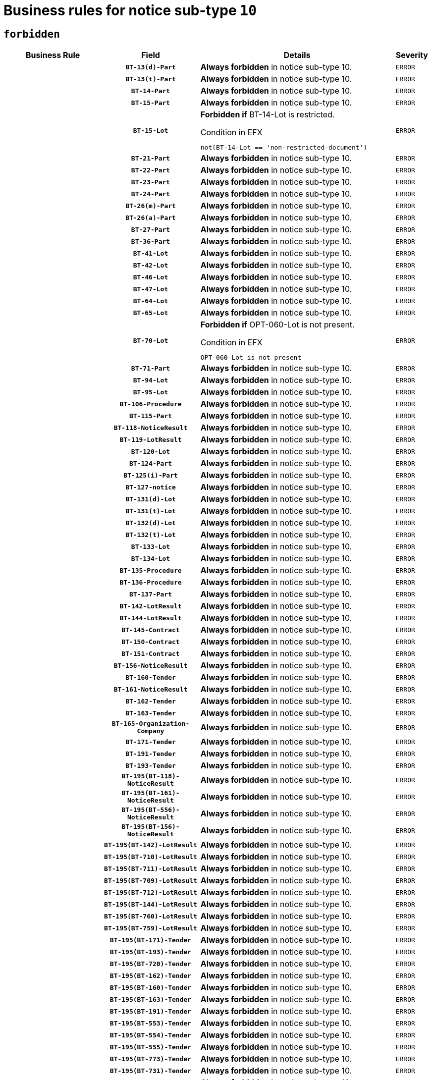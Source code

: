 = Business rules for notice sub-type `10`
:navtitle: Business Rules

== `forbidden`
[cols="<3,3,<6,>1", role="fixed-layout"]
|====
h| Business Rule h| Field h|Details h|Severity
h|
h|`BT-13(d)-Part`
a|

*Always forbidden* in notice sub-type 10.
|`ERROR`
h|
h|`BT-13(t)-Part`
a|

*Always forbidden* in notice sub-type 10.
|`ERROR`
h|
h|`BT-14-Part`
a|

*Always forbidden* in notice sub-type 10.
|`ERROR`
h|
h|`BT-15-Part`
a|

*Always forbidden* in notice sub-type 10.
|`ERROR`
h|
h|`BT-15-Lot`
a|

*Forbidden if* BT-14-Lot is restricted.

.Condition in EFX
[source, EFX]
----
not(BT-14-Lot == 'non-restricted-document')
----
|`ERROR`
h|
h|`BT-21-Part`
a|

*Always forbidden* in notice sub-type 10.
|`ERROR`
h|
h|`BT-22-Part`
a|

*Always forbidden* in notice sub-type 10.
|`ERROR`
h|
h|`BT-23-Part`
a|

*Always forbidden* in notice sub-type 10.
|`ERROR`
h|
h|`BT-24-Part`
a|

*Always forbidden* in notice sub-type 10.
|`ERROR`
h|
h|`BT-26(m)-Part`
a|

*Always forbidden* in notice sub-type 10.
|`ERROR`
h|
h|`BT-26(a)-Part`
a|

*Always forbidden* in notice sub-type 10.
|`ERROR`
h|
h|`BT-27-Part`
a|

*Always forbidden* in notice sub-type 10.
|`ERROR`
h|
h|`BT-36-Part`
a|

*Always forbidden* in notice sub-type 10.
|`ERROR`
h|
h|`BT-41-Lot`
a|

*Always forbidden* in notice sub-type 10.
|`ERROR`
h|
h|`BT-42-Lot`
a|

*Always forbidden* in notice sub-type 10.
|`ERROR`
h|
h|`BT-46-Lot`
a|

*Always forbidden* in notice sub-type 10.
|`ERROR`
h|
h|`BT-47-Lot`
a|

*Always forbidden* in notice sub-type 10.
|`ERROR`
h|
h|`BT-64-Lot`
a|

*Always forbidden* in notice sub-type 10.
|`ERROR`
h|
h|`BT-65-Lot`
a|

*Always forbidden* in notice sub-type 10.
|`ERROR`
h|
h|`BT-70-Lot`
a|

*Forbidden if* OPT-060-Lot is not present.

.Condition in EFX
[source, EFX]
----
OPT-060-Lot is not present
----
|`ERROR`
h|
h|`BT-71-Part`
a|

*Always forbidden* in notice sub-type 10.
|`ERROR`
h|
h|`BT-94-Lot`
a|

*Always forbidden* in notice sub-type 10.
|`ERROR`
h|
h|`BT-95-Lot`
a|

*Always forbidden* in notice sub-type 10.
|`ERROR`
h|
h|`BT-106-Procedure`
a|

*Always forbidden* in notice sub-type 10.
|`ERROR`
h|
h|`BT-115-Part`
a|

*Always forbidden* in notice sub-type 10.
|`ERROR`
h|
h|`BT-118-NoticeResult`
a|

*Always forbidden* in notice sub-type 10.
|`ERROR`
h|
h|`BT-119-LotResult`
a|

*Always forbidden* in notice sub-type 10.
|`ERROR`
h|
h|`BT-120-Lot`
a|

*Always forbidden* in notice sub-type 10.
|`ERROR`
h|
h|`BT-124-Part`
a|

*Always forbidden* in notice sub-type 10.
|`ERROR`
h|
h|`BT-125(i)-Part`
a|

*Always forbidden* in notice sub-type 10.
|`ERROR`
h|
h|`BT-127-notice`
a|

*Always forbidden* in notice sub-type 10.
|`ERROR`
h|
h|`BT-131(d)-Lot`
a|

*Always forbidden* in notice sub-type 10.
|`ERROR`
h|
h|`BT-131(t)-Lot`
a|

*Always forbidden* in notice sub-type 10.
|`ERROR`
h|
h|`BT-132(d)-Lot`
a|

*Always forbidden* in notice sub-type 10.
|`ERROR`
h|
h|`BT-132(t)-Lot`
a|

*Always forbidden* in notice sub-type 10.
|`ERROR`
h|
h|`BT-133-Lot`
a|

*Always forbidden* in notice sub-type 10.
|`ERROR`
h|
h|`BT-134-Lot`
a|

*Always forbidden* in notice sub-type 10.
|`ERROR`
h|
h|`BT-135-Procedure`
a|

*Always forbidden* in notice sub-type 10.
|`ERROR`
h|
h|`BT-136-Procedure`
a|

*Always forbidden* in notice sub-type 10.
|`ERROR`
h|
h|`BT-137-Part`
a|

*Always forbidden* in notice sub-type 10.
|`ERROR`
h|
h|`BT-142-LotResult`
a|

*Always forbidden* in notice sub-type 10.
|`ERROR`
h|
h|`BT-144-LotResult`
a|

*Always forbidden* in notice sub-type 10.
|`ERROR`
h|
h|`BT-145-Contract`
a|

*Always forbidden* in notice sub-type 10.
|`ERROR`
h|
h|`BT-150-Contract`
a|

*Always forbidden* in notice sub-type 10.
|`ERROR`
h|
h|`BT-151-Contract`
a|

*Always forbidden* in notice sub-type 10.
|`ERROR`
h|
h|`BT-156-NoticeResult`
a|

*Always forbidden* in notice sub-type 10.
|`ERROR`
h|
h|`BT-160-Tender`
a|

*Always forbidden* in notice sub-type 10.
|`ERROR`
h|
h|`BT-161-NoticeResult`
a|

*Always forbidden* in notice sub-type 10.
|`ERROR`
h|
h|`BT-162-Tender`
a|

*Always forbidden* in notice sub-type 10.
|`ERROR`
h|
h|`BT-163-Tender`
a|

*Always forbidden* in notice sub-type 10.
|`ERROR`
h|
h|`BT-165-Organization-Company`
a|

*Always forbidden* in notice sub-type 10.
|`ERROR`
h|
h|`BT-171-Tender`
a|

*Always forbidden* in notice sub-type 10.
|`ERROR`
h|
h|`BT-191-Tender`
a|

*Always forbidden* in notice sub-type 10.
|`ERROR`
h|
h|`BT-193-Tender`
a|

*Always forbidden* in notice sub-type 10.
|`ERROR`
h|
h|`BT-195(BT-118)-NoticeResult`
a|

*Always forbidden* in notice sub-type 10.
|`ERROR`
h|
h|`BT-195(BT-161)-NoticeResult`
a|

*Always forbidden* in notice sub-type 10.
|`ERROR`
h|
h|`BT-195(BT-556)-NoticeResult`
a|

*Always forbidden* in notice sub-type 10.
|`ERROR`
h|
h|`BT-195(BT-156)-NoticeResult`
a|

*Always forbidden* in notice sub-type 10.
|`ERROR`
h|
h|`BT-195(BT-142)-LotResult`
a|

*Always forbidden* in notice sub-type 10.
|`ERROR`
h|
h|`BT-195(BT-710)-LotResult`
a|

*Always forbidden* in notice sub-type 10.
|`ERROR`
h|
h|`BT-195(BT-711)-LotResult`
a|

*Always forbidden* in notice sub-type 10.
|`ERROR`
h|
h|`BT-195(BT-709)-LotResult`
a|

*Always forbidden* in notice sub-type 10.
|`ERROR`
h|
h|`BT-195(BT-712)-LotResult`
a|

*Always forbidden* in notice sub-type 10.
|`ERROR`
h|
h|`BT-195(BT-144)-LotResult`
a|

*Always forbidden* in notice sub-type 10.
|`ERROR`
h|
h|`BT-195(BT-760)-LotResult`
a|

*Always forbidden* in notice sub-type 10.
|`ERROR`
h|
h|`BT-195(BT-759)-LotResult`
a|

*Always forbidden* in notice sub-type 10.
|`ERROR`
h|
h|`BT-195(BT-171)-Tender`
a|

*Always forbidden* in notice sub-type 10.
|`ERROR`
h|
h|`BT-195(BT-193)-Tender`
a|

*Always forbidden* in notice sub-type 10.
|`ERROR`
h|
h|`BT-195(BT-720)-Tender`
a|

*Always forbidden* in notice sub-type 10.
|`ERROR`
h|
h|`BT-195(BT-162)-Tender`
a|

*Always forbidden* in notice sub-type 10.
|`ERROR`
h|
h|`BT-195(BT-160)-Tender`
a|

*Always forbidden* in notice sub-type 10.
|`ERROR`
h|
h|`BT-195(BT-163)-Tender`
a|

*Always forbidden* in notice sub-type 10.
|`ERROR`
h|
h|`BT-195(BT-191)-Tender`
a|

*Always forbidden* in notice sub-type 10.
|`ERROR`
h|
h|`BT-195(BT-553)-Tender`
a|

*Always forbidden* in notice sub-type 10.
|`ERROR`
h|
h|`BT-195(BT-554)-Tender`
a|

*Always forbidden* in notice sub-type 10.
|`ERROR`
h|
h|`BT-195(BT-555)-Tender`
a|

*Always forbidden* in notice sub-type 10.
|`ERROR`
h|
h|`BT-195(BT-773)-Tender`
a|

*Always forbidden* in notice sub-type 10.
|`ERROR`
h|
h|`BT-195(BT-731)-Tender`
a|

*Always forbidden* in notice sub-type 10.
|`ERROR`
h|
h|`BT-195(BT-730)-Tender`
a|

*Always forbidden* in notice sub-type 10.
|`ERROR`
h|
h|`BT-195(BT-09)-Procedure`
a|

*Always forbidden* in notice sub-type 10.
|`ERROR`
h|
h|`BT-195(BT-105)-Procedure`
a|

*Always forbidden* in notice sub-type 10.
|`ERROR`
h|
h|`BT-195(BT-88)-Procedure`
a|

*Always forbidden* in notice sub-type 10.
|`ERROR`
h|
h|`BT-195(BT-106)-Procedure`
a|

*Always forbidden* in notice sub-type 10.
|`ERROR`
h|
h|`BT-195(BT-1351)-Procedure`
a|

*Always forbidden* in notice sub-type 10.
|`ERROR`
h|
h|`BT-195(BT-136)-Procedure`
a|

*Always forbidden* in notice sub-type 10.
|`ERROR`
h|
h|`BT-195(BT-1252)-Procedure`
a|

*Always forbidden* in notice sub-type 10.
|`ERROR`
h|
h|`BT-195(BT-135)-Procedure`
a|

*Always forbidden* in notice sub-type 10.
|`ERROR`
h|
h|`BT-195(BT-733)-LotsGroup`
a|

*Always forbidden* in notice sub-type 10.
|`ERROR`
h|
h|`BT-195(BT-543)-LotsGroup`
a|

*Always forbidden* in notice sub-type 10.
|`ERROR`
h|
h|`BT-195(BT-5421)-LotsGroup`
a|

*Always forbidden* in notice sub-type 10.
|`ERROR`
h|
h|`BT-195(BT-5422)-LotsGroup`
a|

*Always forbidden* in notice sub-type 10.
|`ERROR`
h|
h|`BT-195(BT-5423)-LotsGroup`
a|

*Always forbidden* in notice sub-type 10.
|`ERROR`
h|
h|`BT-195(BT-541)-LotsGroup`
a|

*Always forbidden* in notice sub-type 10.
|`ERROR`
h|
h|`BT-195(BT-734)-LotsGroup`
a|

*Always forbidden* in notice sub-type 10.
|`ERROR`
h|
h|`BT-195(BT-539)-LotsGroup`
a|

*Always forbidden* in notice sub-type 10.
|`ERROR`
h|
h|`BT-195(BT-540)-LotsGroup`
a|

*Always forbidden* in notice sub-type 10.
|`ERROR`
h|
h|`BT-195(BT-733)-Lot`
a|

*Always forbidden* in notice sub-type 10.
|`ERROR`
h|
h|`BT-195(BT-543)-Lot`
a|

*Always forbidden* in notice sub-type 10.
|`ERROR`
h|
h|`BT-195(BT-5421)-Lot`
a|

*Always forbidden* in notice sub-type 10.
|`ERROR`
h|
h|`BT-195(BT-5422)-Lot`
a|

*Always forbidden* in notice sub-type 10.
|`ERROR`
h|
h|`BT-195(BT-5423)-Lot`
a|

*Always forbidden* in notice sub-type 10.
|`ERROR`
h|
h|`BT-195(BT-541)-Lot`
a|

*Always forbidden* in notice sub-type 10.
|`ERROR`
h|
h|`BT-195(BT-734)-Lot`
a|

*Always forbidden* in notice sub-type 10.
|`ERROR`
h|
h|`BT-195(BT-539)-Lot`
a|

*Always forbidden* in notice sub-type 10.
|`ERROR`
h|
h|`BT-195(BT-540)-Lot`
a|

*Always forbidden* in notice sub-type 10.
|`ERROR`
h|
h|`BT-195(BT-635)-LotResult`
a|

*Always forbidden* in notice sub-type 10.
|`ERROR`
h|
h|`BT-195(BT-636)-LotResult`
a|

*Always forbidden* in notice sub-type 10.
|`ERROR`
h|
h|`BT-195(BT-1118)-NoticeResult`
a|

*Always forbidden* in notice sub-type 10.
|`ERROR`
h|
h|`BT-195(BT-1561)-NoticeResult`
a|

*Always forbidden* in notice sub-type 10.
|`ERROR`
h|
h|`BT-195(BT-660)-LotResult`
a|

*Always forbidden* in notice sub-type 10.
|`ERROR`
h|
h|`BT-196(BT-118)-NoticeResult`
a|

*Always forbidden* in notice sub-type 10.
|`ERROR`
h|
h|`BT-196(BT-161)-NoticeResult`
a|

*Always forbidden* in notice sub-type 10.
|`ERROR`
h|
h|`BT-196(BT-556)-NoticeResult`
a|

*Always forbidden* in notice sub-type 10.
|`ERROR`
h|
h|`BT-196(BT-156)-NoticeResult`
a|

*Always forbidden* in notice sub-type 10.
|`ERROR`
h|
h|`BT-196(BT-142)-LotResult`
a|

*Always forbidden* in notice sub-type 10.
|`ERROR`
h|
h|`BT-196(BT-710)-LotResult`
a|

*Always forbidden* in notice sub-type 10.
|`ERROR`
h|
h|`BT-196(BT-711)-LotResult`
a|

*Always forbidden* in notice sub-type 10.
|`ERROR`
h|
h|`BT-196(BT-709)-LotResult`
a|

*Always forbidden* in notice sub-type 10.
|`ERROR`
h|
h|`BT-196(BT-712)-LotResult`
a|

*Always forbidden* in notice sub-type 10.
|`ERROR`
h|
h|`BT-196(BT-144)-LotResult`
a|

*Always forbidden* in notice sub-type 10.
|`ERROR`
h|
h|`BT-196(BT-760)-LotResult`
a|

*Always forbidden* in notice sub-type 10.
|`ERROR`
h|
h|`BT-196(BT-759)-LotResult`
a|

*Always forbidden* in notice sub-type 10.
|`ERROR`
h|
h|`BT-196(BT-171)-Tender`
a|

*Always forbidden* in notice sub-type 10.
|`ERROR`
h|
h|`BT-196(BT-193)-Tender`
a|

*Always forbidden* in notice sub-type 10.
|`ERROR`
h|
h|`BT-196(BT-720)-Tender`
a|

*Always forbidden* in notice sub-type 10.
|`ERROR`
h|
h|`BT-196(BT-162)-Tender`
a|

*Always forbidden* in notice sub-type 10.
|`ERROR`
h|
h|`BT-196(BT-160)-Tender`
a|

*Always forbidden* in notice sub-type 10.
|`ERROR`
h|
h|`BT-196(BT-163)-Tender`
a|

*Always forbidden* in notice sub-type 10.
|`ERROR`
h|
h|`BT-196(BT-191)-Tender`
a|

*Always forbidden* in notice sub-type 10.
|`ERROR`
h|
h|`BT-196(BT-553)-Tender`
a|

*Always forbidden* in notice sub-type 10.
|`ERROR`
h|
h|`BT-196(BT-554)-Tender`
a|

*Always forbidden* in notice sub-type 10.
|`ERROR`
h|
h|`BT-196(BT-555)-Tender`
a|

*Always forbidden* in notice sub-type 10.
|`ERROR`
h|
h|`BT-196(BT-773)-Tender`
a|

*Always forbidden* in notice sub-type 10.
|`ERROR`
h|
h|`BT-196(BT-731)-Tender`
a|

*Always forbidden* in notice sub-type 10.
|`ERROR`
h|
h|`BT-196(BT-730)-Tender`
a|

*Always forbidden* in notice sub-type 10.
|`ERROR`
h|
h|`BT-196(BT-09)-Procedure`
a|

*Always forbidden* in notice sub-type 10.
|`ERROR`
h|
h|`BT-196(BT-105)-Procedure`
a|

*Always forbidden* in notice sub-type 10.
|`ERROR`
h|
h|`BT-196(BT-88)-Procedure`
a|

*Always forbidden* in notice sub-type 10.
|`ERROR`
h|
h|`BT-196(BT-106)-Procedure`
a|

*Always forbidden* in notice sub-type 10.
|`ERROR`
h|
h|`BT-196(BT-1351)-Procedure`
a|

*Always forbidden* in notice sub-type 10.
|`ERROR`
h|
h|`BT-196(BT-136)-Procedure`
a|

*Always forbidden* in notice sub-type 10.
|`ERROR`
h|
h|`BT-196(BT-1252)-Procedure`
a|

*Always forbidden* in notice sub-type 10.
|`ERROR`
h|
h|`BT-196(BT-135)-Procedure`
a|

*Always forbidden* in notice sub-type 10.
|`ERROR`
h|
h|`BT-196(BT-733)-LotsGroup`
a|

*Always forbidden* in notice sub-type 10.
|`ERROR`
h|
h|`BT-196(BT-543)-LotsGroup`
a|

*Always forbidden* in notice sub-type 10.
|`ERROR`
h|
h|`BT-196(BT-5421)-LotsGroup`
a|

*Always forbidden* in notice sub-type 10.
|`ERROR`
h|
h|`BT-196(BT-5422)-LotsGroup`
a|

*Always forbidden* in notice sub-type 10.
|`ERROR`
h|
h|`BT-196(BT-5423)-LotsGroup`
a|

*Always forbidden* in notice sub-type 10.
|`ERROR`
h|
h|`BT-196(BT-541)-LotsGroup`
a|

*Always forbidden* in notice sub-type 10.
|`ERROR`
h|
h|`BT-196(BT-734)-LotsGroup`
a|

*Always forbidden* in notice sub-type 10.
|`ERROR`
h|
h|`BT-196(BT-539)-LotsGroup`
a|

*Always forbidden* in notice sub-type 10.
|`ERROR`
h|
h|`BT-196(BT-540)-LotsGroup`
a|

*Always forbidden* in notice sub-type 10.
|`ERROR`
h|
h|`BT-196(BT-733)-Lot`
a|

*Always forbidden* in notice sub-type 10.
|`ERROR`
h|
h|`BT-196(BT-543)-Lot`
a|

*Always forbidden* in notice sub-type 10.
|`ERROR`
h|
h|`BT-196(BT-5421)-Lot`
a|

*Always forbidden* in notice sub-type 10.
|`ERROR`
h|
h|`BT-196(BT-5422)-Lot`
a|

*Always forbidden* in notice sub-type 10.
|`ERROR`
h|
h|`BT-196(BT-5423)-Lot`
a|

*Always forbidden* in notice sub-type 10.
|`ERROR`
h|
h|`BT-196(BT-541)-Lot`
a|

*Always forbidden* in notice sub-type 10.
|`ERROR`
h|
h|`BT-196(BT-734)-Lot`
a|

*Always forbidden* in notice sub-type 10.
|`ERROR`
h|
h|`BT-196(BT-539)-Lot`
a|

*Always forbidden* in notice sub-type 10.
|`ERROR`
h|
h|`BT-196(BT-540)-Lot`
a|

*Always forbidden* in notice sub-type 10.
|`ERROR`
h|
h|`BT-196(BT-635)-LotResult`
a|

*Always forbidden* in notice sub-type 10.
|`ERROR`
h|
h|`BT-196(BT-636)-LotResult`
a|

*Always forbidden* in notice sub-type 10.
|`ERROR`
h|
h|`BT-196(BT-1118)-NoticeResult`
a|

*Always forbidden* in notice sub-type 10.
|`ERROR`
h|
h|`BT-196(BT-1561)-NoticeResult`
a|

*Always forbidden* in notice sub-type 10.
|`ERROR`
h|
h|`BT-196(BT-660)-LotResult`
a|

*Always forbidden* in notice sub-type 10.
|`ERROR`
h|
h|`BT-197(BT-118)-NoticeResult`
a|

*Always forbidden* in notice sub-type 10.
|`ERROR`
h|
h|`BT-197(BT-161)-NoticeResult`
a|

*Always forbidden* in notice sub-type 10.
|`ERROR`
h|
h|`BT-197(BT-556)-NoticeResult`
a|

*Always forbidden* in notice sub-type 10.
|`ERROR`
h|
h|`BT-197(BT-156)-NoticeResult`
a|

*Always forbidden* in notice sub-type 10.
|`ERROR`
h|
h|`BT-197(BT-142)-LotResult`
a|

*Always forbidden* in notice sub-type 10.
|`ERROR`
h|
h|`BT-197(BT-710)-LotResult`
a|

*Always forbidden* in notice sub-type 10.
|`ERROR`
h|
h|`BT-197(BT-711)-LotResult`
a|

*Always forbidden* in notice sub-type 10.
|`ERROR`
h|
h|`BT-197(BT-709)-LotResult`
a|

*Always forbidden* in notice sub-type 10.
|`ERROR`
h|
h|`BT-197(BT-712)-LotResult`
a|

*Always forbidden* in notice sub-type 10.
|`ERROR`
h|
h|`BT-197(BT-144)-LotResult`
a|

*Always forbidden* in notice sub-type 10.
|`ERROR`
h|
h|`BT-197(BT-760)-LotResult`
a|

*Always forbidden* in notice sub-type 10.
|`ERROR`
h|
h|`BT-197(BT-759)-LotResult`
a|

*Always forbidden* in notice sub-type 10.
|`ERROR`
h|
h|`BT-197(BT-171)-Tender`
a|

*Always forbidden* in notice sub-type 10.
|`ERROR`
h|
h|`BT-197(BT-193)-Tender`
a|

*Always forbidden* in notice sub-type 10.
|`ERROR`
h|
h|`BT-197(BT-720)-Tender`
a|

*Always forbidden* in notice sub-type 10.
|`ERROR`
h|
h|`BT-197(BT-162)-Tender`
a|

*Always forbidden* in notice sub-type 10.
|`ERROR`
h|
h|`BT-197(BT-160)-Tender`
a|

*Always forbidden* in notice sub-type 10.
|`ERROR`
h|
h|`BT-197(BT-163)-Tender`
a|

*Always forbidden* in notice sub-type 10.
|`ERROR`
h|
h|`BT-197(BT-191)-Tender`
a|

*Always forbidden* in notice sub-type 10.
|`ERROR`
h|
h|`BT-197(BT-553)-Tender`
a|

*Always forbidden* in notice sub-type 10.
|`ERROR`
h|
h|`BT-197(BT-554)-Tender`
a|

*Always forbidden* in notice sub-type 10.
|`ERROR`
h|
h|`BT-197(BT-555)-Tender`
a|

*Always forbidden* in notice sub-type 10.
|`ERROR`
h|
h|`BT-197(BT-773)-Tender`
a|

*Always forbidden* in notice sub-type 10.
|`ERROR`
h|
h|`BT-197(BT-731)-Tender`
a|

*Always forbidden* in notice sub-type 10.
|`ERROR`
h|
h|`BT-197(BT-730)-Tender`
a|

*Always forbidden* in notice sub-type 10.
|`ERROR`
h|
h|`BT-197(BT-09)-Procedure`
a|

*Always forbidden* in notice sub-type 10.
|`ERROR`
h|
h|`BT-197(BT-105)-Procedure`
a|

*Always forbidden* in notice sub-type 10.
|`ERROR`
h|
h|`BT-197(BT-88)-Procedure`
a|

*Always forbidden* in notice sub-type 10.
|`ERROR`
h|
h|`BT-197(BT-106)-Procedure`
a|

*Always forbidden* in notice sub-type 10.
|`ERROR`
h|
h|`BT-197(BT-1351)-Procedure`
a|

*Always forbidden* in notice sub-type 10.
|`ERROR`
h|
h|`BT-197(BT-136)-Procedure`
a|

*Always forbidden* in notice sub-type 10.
|`ERROR`
h|
h|`BT-197(BT-1252)-Procedure`
a|

*Always forbidden* in notice sub-type 10.
|`ERROR`
h|
h|`BT-197(BT-135)-Procedure`
a|

*Always forbidden* in notice sub-type 10.
|`ERROR`
h|
h|`BT-197(BT-733)-LotsGroup`
a|

*Always forbidden* in notice sub-type 10.
|`ERROR`
h|
h|`BT-197(BT-543)-LotsGroup`
a|

*Always forbidden* in notice sub-type 10.
|`ERROR`
h|
h|`BT-197(BT-5421)-LotsGroup`
a|

*Always forbidden* in notice sub-type 10.
|`ERROR`
h|
h|`BT-197(BT-5422)-LotsGroup`
a|

*Always forbidden* in notice sub-type 10.
|`ERROR`
h|
h|`BT-197(BT-5423)-LotsGroup`
a|

*Always forbidden* in notice sub-type 10.
|`ERROR`
h|
h|`BT-197(BT-541)-LotsGroup`
a|

*Always forbidden* in notice sub-type 10.
|`ERROR`
h|
h|`BT-197(BT-734)-LotsGroup`
a|

*Always forbidden* in notice sub-type 10.
|`ERROR`
h|
h|`BT-197(BT-539)-LotsGroup`
a|

*Always forbidden* in notice sub-type 10.
|`ERROR`
h|
h|`BT-197(BT-540)-LotsGroup`
a|

*Always forbidden* in notice sub-type 10.
|`ERROR`
h|
h|`BT-197(BT-733)-Lot`
a|

*Always forbidden* in notice sub-type 10.
|`ERROR`
h|
h|`BT-197(BT-543)-Lot`
a|

*Always forbidden* in notice sub-type 10.
|`ERROR`
h|
h|`BT-197(BT-5421)-Lot`
a|

*Always forbidden* in notice sub-type 10.
|`ERROR`
h|
h|`BT-197(BT-5422)-Lot`
a|

*Always forbidden* in notice sub-type 10.
|`ERROR`
h|
h|`BT-197(BT-5423)-Lot`
a|

*Always forbidden* in notice sub-type 10.
|`ERROR`
h|
h|`BT-197(BT-541)-Lot`
a|

*Always forbidden* in notice sub-type 10.
|`ERROR`
h|
h|`BT-197(BT-734)-Lot`
a|

*Always forbidden* in notice sub-type 10.
|`ERROR`
h|
h|`BT-197(BT-539)-Lot`
a|

*Always forbidden* in notice sub-type 10.
|`ERROR`
h|
h|`BT-197(BT-540)-Lot`
a|

*Always forbidden* in notice sub-type 10.
|`ERROR`
h|
h|`BT-197(BT-635)-LotResult`
a|

*Always forbidden* in notice sub-type 10.
|`ERROR`
h|
h|`BT-197(BT-636)-LotResult`
a|

*Always forbidden* in notice sub-type 10.
|`ERROR`
h|
h|`BT-197(BT-1118)-NoticeResult`
a|

*Always forbidden* in notice sub-type 10.
|`ERROR`
h|
h|`BT-197(BT-1561)-NoticeResult`
a|

*Always forbidden* in notice sub-type 10.
|`ERROR`
h|
h|`BT-197(BT-660)-LotResult`
a|

*Always forbidden* in notice sub-type 10.
|`ERROR`
h|
h|`BT-198(BT-118)-NoticeResult`
a|

*Always forbidden* in notice sub-type 10.
|`ERROR`
h|
h|`BT-198(BT-161)-NoticeResult`
a|

*Always forbidden* in notice sub-type 10.
|`ERROR`
h|
h|`BT-198(BT-556)-NoticeResult`
a|

*Always forbidden* in notice sub-type 10.
|`ERROR`
h|
h|`BT-198(BT-156)-NoticeResult`
a|

*Always forbidden* in notice sub-type 10.
|`ERROR`
h|
h|`BT-198(BT-142)-LotResult`
a|

*Always forbidden* in notice sub-type 10.
|`ERROR`
h|
h|`BT-198(BT-710)-LotResult`
a|

*Always forbidden* in notice sub-type 10.
|`ERROR`
h|
h|`BT-198(BT-711)-LotResult`
a|

*Always forbidden* in notice sub-type 10.
|`ERROR`
h|
h|`BT-198(BT-709)-LotResult`
a|

*Always forbidden* in notice sub-type 10.
|`ERROR`
h|
h|`BT-198(BT-712)-LotResult`
a|

*Always forbidden* in notice sub-type 10.
|`ERROR`
h|
h|`BT-198(BT-144)-LotResult`
a|

*Always forbidden* in notice sub-type 10.
|`ERROR`
h|
h|`BT-198(BT-760)-LotResult`
a|

*Always forbidden* in notice sub-type 10.
|`ERROR`
h|
h|`BT-198(BT-759)-LotResult`
a|

*Always forbidden* in notice sub-type 10.
|`ERROR`
h|
h|`BT-198(BT-171)-Tender`
a|

*Always forbidden* in notice sub-type 10.
|`ERROR`
h|
h|`BT-198(BT-193)-Tender`
a|

*Always forbidden* in notice sub-type 10.
|`ERROR`
h|
h|`BT-198(BT-720)-Tender`
a|

*Always forbidden* in notice sub-type 10.
|`ERROR`
h|
h|`BT-198(BT-162)-Tender`
a|

*Always forbidden* in notice sub-type 10.
|`ERROR`
h|
h|`BT-198(BT-160)-Tender`
a|

*Always forbidden* in notice sub-type 10.
|`ERROR`
h|
h|`BT-198(BT-163)-Tender`
a|

*Always forbidden* in notice sub-type 10.
|`ERROR`
h|
h|`BT-198(BT-191)-Tender`
a|

*Always forbidden* in notice sub-type 10.
|`ERROR`
h|
h|`BT-198(BT-553)-Tender`
a|

*Always forbidden* in notice sub-type 10.
|`ERROR`
h|
h|`BT-198(BT-554)-Tender`
a|

*Always forbidden* in notice sub-type 10.
|`ERROR`
h|
h|`BT-198(BT-555)-Tender`
a|

*Always forbidden* in notice sub-type 10.
|`ERROR`
h|
h|`BT-198(BT-773)-Tender`
a|

*Always forbidden* in notice sub-type 10.
|`ERROR`
h|
h|`BT-198(BT-731)-Tender`
a|

*Always forbidden* in notice sub-type 10.
|`ERROR`
h|
h|`BT-198(BT-730)-Tender`
a|

*Always forbidden* in notice sub-type 10.
|`ERROR`
h|
h|`BT-198(BT-09)-Procedure`
a|

*Always forbidden* in notice sub-type 10.
|`ERROR`
h|
h|`BT-198(BT-105)-Procedure`
a|

*Always forbidden* in notice sub-type 10.
|`ERROR`
h|
h|`BT-198(BT-88)-Procedure`
a|

*Always forbidden* in notice sub-type 10.
|`ERROR`
h|
h|`BT-198(BT-106)-Procedure`
a|

*Always forbidden* in notice sub-type 10.
|`ERROR`
h|
h|`BT-198(BT-1351)-Procedure`
a|

*Always forbidden* in notice sub-type 10.
|`ERROR`
h|
h|`BT-198(BT-136)-Procedure`
a|

*Always forbidden* in notice sub-type 10.
|`ERROR`
h|
h|`BT-198(BT-1252)-Procedure`
a|

*Always forbidden* in notice sub-type 10.
|`ERROR`
h|
h|`BT-198(BT-135)-Procedure`
a|

*Always forbidden* in notice sub-type 10.
|`ERROR`
h|
h|`BT-198(BT-733)-LotsGroup`
a|

*Always forbidden* in notice sub-type 10.
|`ERROR`
h|
h|`BT-198(BT-543)-LotsGroup`
a|

*Always forbidden* in notice sub-type 10.
|`ERROR`
h|
h|`BT-198(BT-5421)-LotsGroup`
a|

*Always forbidden* in notice sub-type 10.
|`ERROR`
h|
h|`BT-198(BT-5422)-LotsGroup`
a|

*Always forbidden* in notice sub-type 10.
|`ERROR`
h|
h|`BT-198(BT-5423)-LotsGroup`
a|

*Always forbidden* in notice sub-type 10.
|`ERROR`
h|
h|`BT-198(BT-541)-LotsGroup`
a|

*Always forbidden* in notice sub-type 10.
|`ERROR`
h|
h|`BT-198(BT-734)-LotsGroup`
a|

*Always forbidden* in notice sub-type 10.
|`ERROR`
h|
h|`BT-198(BT-539)-LotsGroup`
a|

*Always forbidden* in notice sub-type 10.
|`ERROR`
h|
h|`BT-198(BT-540)-LotsGroup`
a|

*Always forbidden* in notice sub-type 10.
|`ERROR`
h|
h|`BT-198(BT-733)-Lot`
a|

*Always forbidden* in notice sub-type 10.
|`ERROR`
h|
h|`BT-198(BT-543)-Lot`
a|

*Always forbidden* in notice sub-type 10.
|`ERROR`
h|
h|`BT-198(BT-5421)-Lot`
a|

*Always forbidden* in notice sub-type 10.
|`ERROR`
h|
h|`BT-198(BT-5422)-Lot`
a|

*Always forbidden* in notice sub-type 10.
|`ERROR`
h|
h|`BT-198(BT-5423)-Lot`
a|

*Always forbidden* in notice sub-type 10.
|`ERROR`
h|
h|`BT-198(BT-541)-Lot`
a|

*Always forbidden* in notice sub-type 10.
|`ERROR`
h|
h|`BT-198(BT-734)-Lot`
a|

*Always forbidden* in notice sub-type 10.
|`ERROR`
h|
h|`BT-198(BT-539)-Lot`
a|

*Always forbidden* in notice sub-type 10.
|`ERROR`
h|
h|`BT-198(BT-540)-Lot`
a|

*Always forbidden* in notice sub-type 10.
|`ERROR`
h|
h|`BT-198(BT-635)-LotResult`
a|

*Always forbidden* in notice sub-type 10.
|`ERROR`
h|
h|`BT-198(BT-636)-LotResult`
a|

*Always forbidden* in notice sub-type 10.
|`ERROR`
h|
h|`BT-198(BT-1118)-NoticeResult`
a|

*Always forbidden* in notice sub-type 10.
|`ERROR`
h|
h|`BT-198(BT-1561)-NoticeResult`
a|

*Always forbidden* in notice sub-type 10.
|`ERROR`
h|
h|`BT-198(BT-660)-LotResult`
a|

*Always forbidden* in notice sub-type 10.
|`ERROR`
h|
h|`BT-200-Contract`
a|

*Always forbidden* in notice sub-type 10.
|`ERROR`
h|
h|`BT-201-Contract`
a|

*Always forbidden* in notice sub-type 10.
|`ERROR`
h|
h|`BT-202-Contract`
a|

*Always forbidden* in notice sub-type 10.
|`ERROR`
h|
h|`BT-262-Part`
a|

*Always forbidden* in notice sub-type 10.
|`ERROR`
h|
h|`BT-263-Part`
a|

*Always forbidden* in notice sub-type 10.
|`ERROR`
h|
h|`BT-300-Part`
a|

*Always forbidden* in notice sub-type 10.
|`ERROR`
h|
h|`BT-500-UBO`
a|

*Always forbidden* in notice sub-type 10.
|`ERROR`
h|
h|`BT-500-Business`
a|

*Always forbidden* in notice sub-type 10.
|`ERROR`
h|
h|`BT-501-Business-National`
a|

*Always forbidden* in notice sub-type 10.
|`ERROR`
h|
h|`BT-501-Business-European`
a|

*Always forbidden* in notice sub-type 10.
|`ERROR`
h|
h|`BT-502-Business`
a|

*Always forbidden* in notice sub-type 10.
|`ERROR`
h|
h|`BT-503-UBO`
a|

*Always forbidden* in notice sub-type 10.
|`ERROR`
h|
h|`BT-503-Business`
a|

*Always forbidden* in notice sub-type 10.
|`ERROR`
h|
h|`BT-505-Business`
a|

*Always forbidden* in notice sub-type 10.
|`ERROR`
h|
h|`BT-506-UBO`
a|

*Always forbidden* in notice sub-type 10.
|`ERROR`
h|
h|`BT-506-Business`
a|

*Always forbidden* in notice sub-type 10.
|`ERROR`
h|
h|`BT-507-UBO`
a|

*Always forbidden* in notice sub-type 10.
|`ERROR`
h|
h|`BT-507-Business`
a|

*Always forbidden* in notice sub-type 10.
|`ERROR`
h|
h|`BT-510(a)-UBO`
a|

*Always forbidden* in notice sub-type 10.
|`ERROR`
h|
h|`BT-510(b)-UBO`
a|

*Always forbidden* in notice sub-type 10.
|`ERROR`
h|
h|`BT-510(c)-UBO`
a|

*Always forbidden* in notice sub-type 10.
|`ERROR`
h|
h|`BT-510(a)-Business`
a|

*Always forbidden* in notice sub-type 10.
|`ERROR`
h|
h|`BT-510(b)-Business`
a|

*Always forbidden* in notice sub-type 10.
|`ERROR`
h|
h|`BT-510(c)-Business`
a|

*Always forbidden* in notice sub-type 10.
|`ERROR`
h|
h|`BT-512-UBO`
a|

*Always forbidden* in notice sub-type 10.
|`ERROR`
h|
h|`BT-512-Business`
a|

*Always forbidden* in notice sub-type 10.
|`ERROR`
h|
h|`BT-513-UBO`
a|

*Always forbidden* in notice sub-type 10.
|`ERROR`
h|
h|`BT-513-Business`
a|

*Always forbidden* in notice sub-type 10.
|`ERROR`
h|
h|`BT-514-UBO`
a|

*Always forbidden* in notice sub-type 10.
|`ERROR`
h|
h|`BT-514-Business`
a|

*Always forbidden* in notice sub-type 10.
|`ERROR`
h|
h|`BT-531-Part`
a|

*Always forbidden* in notice sub-type 10.
|`ERROR`
h|
h|`BT-536-Part`
a|

*Always forbidden* in notice sub-type 10.
|`ERROR`
h|
h|`BT-537-Part`
a|

*Always forbidden* in notice sub-type 10.
|`ERROR`
h|
h|`BT-538-Part`
a|

*Always forbidden* in notice sub-type 10.
|`ERROR`
h|
h|`BT-553-Tender`
a|

*Always forbidden* in notice sub-type 10.
|`ERROR`
h|
h|`BT-554-Tender`
a|

*Always forbidden* in notice sub-type 10.
|`ERROR`
h|
h|`BT-555-Tender`
a|

*Always forbidden* in notice sub-type 10.
|`ERROR`
h|
h|`BT-556-NoticeResult`
a|

*Always forbidden* in notice sub-type 10.
|`ERROR`
h|
h|`BT-610-Procedure-Buyer`
a|

*Always forbidden* in notice sub-type 10.
|`ERROR`
h|
h|`BT-615-Part`
a|

*Always forbidden* in notice sub-type 10.
|`ERROR`
h|
h|`BT-615-Lot`
a|

*Forbidden if* BT-14-Lot is not restricted.

.Condition in EFX
[source, EFX]
----
not(BT-14-Lot == 'restricted-document')
----
|`ERROR`
h|
h|`BT-632-Part`
a|

*Always forbidden* in notice sub-type 10.
|`ERROR`
h|
h|`BT-633-Organization`
a|

*Always forbidden* in notice sub-type 10.
|`ERROR`
h|
h|`BT-635-LotResult`
a|

*Always forbidden* in notice sub-type 10.
|`ERROR`
h|
h|`BT-636-LotResult`
a|

*Always forbidden* in notice sub-type 10.
|`ERROR`
h|
h|`BT-651-Lot`
a|

*Always forbidden* in notice sub-type 10.
|`ERROR`
h|
h|`BT-660-LotResult`
a|

*Always forbidden* in notice sub-type 10.
|`ERROR`
h|
h|`BT-706-UBO`
a|

*Always forbidden* in notice sub-type 10.
|`ERROR`
h|
h|`BT-707-Part`
a|

*Always forbidden* in notice sub-type 10.
|`ERROR`
h|
h|`BT-707-Lot`
a|

*Forbidden if* BT-14-Lot is not restricted.

.Condition in EFX
[source, EFX]
----
not(BT-14-Lot == 'restricted-document')
----
|`ERROR`
h|
h|`BT-708-Part`
a|

*Always forbidden* in notice sub-type 10.
|`ERROR`
h|
h|`BT-709-LotResult`
a|

*Always forbidden* in notice sub-type 10.
|`ERROR`
h|
h|`BT-710-LotResult`
a|

*Always forbidden* in notice sub-type 10.
|`ERROR`
h|
h|`BT-711-LotResult`
a|

*Always forbidden* in notice sub-type 10.
|`ERROR`
h|
h|`BT-712(a)-LotResult`
a|

*Always forbidden* in notice sub-type 10.
|`ERROR`
h|
h|`BT-712(b)-LotResult`
a|

*Always forbidden* in notice sub-type 10.
|`ERROR`
h|
h|`BT-720-Tender`
a|

*Always forbidden* in notice sub-type 10.
|`ERROR`
h|
h|`BT-721-Contract`
a|

*Always forbidden* in notice sub-type 10.
|`ERROR`
h|
h|`BT-722-Contract`
a|

*Always forbidden* in notice sub-type 10.
|`ERROR`
h|
h|`BT-723-LotResult`
a|

*Always forbidden* in notice sub-type 10.
|`ERROR`
h|
h|`BT-726-Part`
a|

*Always forbidden* in notice sub-type 10.
|`ERROR`
h|
h|`BT-727-Part`
a|

*Always forbidden* in notice sub-type 10.
|`ERROR`
h|
h|`BT-728-Part`
a|

*Always forbidden* in notice sub-type 10.
|`ERROR`
h|
h|`BT-729-Lot`
a|

*Always forbidden* in notice sub-type 10.
|`ERROR`
h|
h|`BT-730-Tender`
a|

*Always forbidden* in notice sub-type 10.
|`ERROR`
h|
h|`BT-731-Tender`
a|

*Always forbidden* in notice sub-type 10.
|`ERROR`
h|
h|`BT-735-LotResult`
a|

*Always forbidden* in notice sub-type 10.
|`ERROR`
h|
h|`BT-736-Part`
a|

*Always forbidden* in notice sub-type 10.
|`ERROR`
h|
h|`BT-737-Part`
a|

*Always forbidden* in notice sub-type 10.
|`ERROR`
h|
h|`BT-739-UBO`
a|

*Always forbidden* in notice sub-type 10.
|`ERROR`
h|
h|`BT-739-Business`
a|

*Always forbidden* in notice sub-type 10.
|`ERROR`
h|
h|`BT-740-Procedure-Buyer`
a|

*Always forbidden* in notice sub-type 10.
|`ERROR`
h|
h|`BT-746-Organization`
a|

*Always forbidden* in notice sub-type 10.
|`ERROR`
h|
h|`BT-756-Procedure`
a|

*Always forbidden* in notice sub-type 10.
|`ERROR`
h|
h|`BT-759-LotResult`
a|

*Always forbidden* in notice sub-type 10.
|`ERROR`
h|
h|`BT-760-LotResult`
a|

*Always forbidden* in notice sub-type 10.
|`ERROR`
h|
h|`BT-765-Part`
a|

*Always forbidden* in notice sub-type 10.
|`ERROR`
h|
h|`BT-766-Part`
a|

*Always forbidden* in notice sub-type 10.
|`ERROR`
h|
h|`BT-768-Contract`
a|

*Always forbidden* in notice sub-type 10.
|`ERROR`
h|
h|`BT-773-Tender`
a|

*Always forbidden* in notice sub-type 10.
|`ERROR`
h|
h|`BT-779-Tender`
a|

*Always forbidden* in notice sub-type 10.
|`ERROR`
h|
h|`BT-780-Tender`
a|

*Always forbidden* in notice sub-type 10.
|`ERROR`
h|
h|`BT-781-Lot`
a|

*Always forbidden* in notice sub-type 10.
|`ERROR`
h|
h|`BT-782-Tender`
a|

*Always forbidden* in notice sub-type 10.
|`ERROR`
h|
h|`BT-783-Review`
a|

*Always forbidden* in notice sub-type 10.
|`ERROR`
h|
h|`BT-784-Review`
a|

*Always forbidden* in notice sub-type 10.
|`ERROR`
h|
h|`BT-785-Review`
a|

*Always forbidden* in notice sub-type 10.
|`ERROR`
h|
h|`BT-786-Review`
a|

*Always forbidden* in notice sub-type 10.
|`ERROR`
h|
h|`BT-787-Review`
a|

*Always forbidden* in notice sub-type 10.
|`ERROR`
h|
h|`BT-788-Review`
a|

*Always forbidden* in notice sub-type 10.
|`ERROR`
h|
h|`BT-789-Review`
a|

*Always forbidden* in notice sub-type 10.
|`ERROR`
h|
h|`BT-790-Review`
a|

*Always forbidden* in notice sub-type 10.
|`ERROR`
h|
h|`BT-791-Review`
a|

*Always forbidden* in notice sub-type 10.
|`ERROR`
h|
h|`BT-792-Review`
a|

*Always forbidden* in notice sub-type 10.
|`ERROR`
h|
h|`BT-793-Review`
a|

*Always forbidden* in notice sub-type 10.
|`ERROR`
h|
h|`BT-794-Review`
a|

*Always forbidden* in notice sub-type 10.
|`ERROR`
h|
h|`BT-795-Review`
a|

*Always forbidden* in notice sub-type 10.
|`ERROR`
h|
h|`BT-796-Review`
a|

*Always forbidden* in notice sub-type 10.
|`ERROR`
h|
h|`BT-797-Review`
a|

*Always forbidden* in notice sub-type 10.
|`ERROR`
h|
h|`BT-798-Review`
a|

*Always forbidden* in notice sub-type 10.
|`ERROR`
h|
h|`BT-799-ReviewBody`
a|

*Always forbidden* in notice sub-type 10.
|`ERROR`
h|
h|`BT-800(d)-Lot`
a|

*Always forbidden* in notice sub-type 10.
|`ERROR`
h|
h|`BT-800(t)-Lot`
a|

*Always forbidden* in notice sub-type 10.
|`ERROR`
h|
h|`BT-1118-NoticeResult`
a|

*Always forbidden* in notice sub-type 10.
|`ERROR`
h|
h|`BT-1251-Part`
a|

*Always forbidden* in notice sub-type 10.
|`ERROR`
h|
h|`BT-1252-Procedure`
a|

*Always forbidden* in notice sub-type 10.
|`ERROR`
h|
h|`BT-1311(d)-Lot`
a|

*Always forbidden* in notice sub-type 10.
|`ERROR`
h|
h|`BT-1311(t)-Lot`
a|

*Always forbidden* in notice sub-type 10.
|`ERROR`
h|
h|`BT-1351-Procedure`
a|

*Always forbidden* in notice sub-type 10.
|`ERROR`
h|
h|`BT-1451-Contract`
a|

*Always forbidden* in notice sub-type 10.
|`ERROR`
h|
h|`BT-1501(n)-Contract`
a|

*Always forbidden* in notice sub-type 10.
|`ERROR`
h|
h|`BT-1501(s)-Contract`
a|

*Always forbidden* in notice sub-type 10.
|`ERROR`
h|
h|`BT-1561-NoticeResult`
a|

*Always forbidden* in notice sub-type 10.
|`ERROR`
h|
h|`BT-1711-Tender`
a|

*Always forbidden* in notice sub-type 10.
|`ERROR`
h|
h|`BT-3201-Tender`
a|

*Always forbidden* in notice sub-type 10.
|`ERROR`
h|
h|`BT-3202-Contract`
a|

*Always forbidden* in notice sub-type 10.
|`ERROR`
h|
h|`BT-5011-Contract`
a|

*Always forbidden* in notice sub-type 10.
|`ERROR`
h|
h|`BT-5071-Part`
a|

*Always forbidden* in notice sub-type 10.
|`ERROR`
h|
h|`BT-5101(a)-Part`
a|

*Always forbidden* in notice sub-type 10.
|`ERROR`
h|
h|`BT-5101(b)-Part`
a|

*Always forbidden* in notice sub-type 10.
|`ERROR`
h|
h|`BT-5101(c)-Part`
a|

*Always forbidden* in notice sub-type 10.
|`ERROR`
h|
h|`BT-5121-Part`
a|

*Always forbidden* in notice sub-type 10.
|`ERROR`
h|
h|`BT-5131-Part`
a|

*Always forbidden* in notice sub-type 10.
|`ERROR`
h|
h|`BT-5141-Part`
a|

*Always forbidden* in notice sub-type 10.
|`ERROR`
h|
h|`BT-6110-Contract`
a|

*Always forbidden* in notice sub-type 10.
|`ERROR`
h|
h|`BT-13713-LotResult`
a|

*Always forbidden* in notice sub-type 10.
|`ERROR`
h|
h|`BT-13714-Tender`
a|

*Always forbidden* in notice sub-type 10.
|`ERROR`
h|
h|`OPP-020-Contract`
a|

*Always forbidden* in notice sub-type 10.
|`ERROR`
h|
h|`OPP-021-Contract`
a|

*Always forbidden* in notice sub-type 10.
|`ERROR`
h|
h|`OPP-022-Contract`
a|

*Always forbidden* in notice sub-type 10.
|`ERROR`
h|
h|`OPP-023-Contract`
a|

*Always forbidden* in notice sub-type 10.
|`ERROR`
h|
h|`OPP-030-Tender`
a|

*Always forbidden* in notice sub-type 10.
|`ERROR`
h|
h|`OPP-031-Tender`
a|

*Always forbidden* in notice sub-type 10.
|`ERROR`
h|
h|`OPP-032-Tender`
a|

*Always forbidden* in notice sub-type 10.
|`ERROR`
h|
h|`OPP-033-Tender`
a|

*Always forbidden* in notice sub-type 10.
|`ERROR`
h|
h|`OPP-034-Tender`
a|

*Always forbidden* in notice sub-type 10.
|`ERROR`
h|
h|`OPP-040-Procedure`
a|

*Always forbidden* in notice sub-type 10.
|`ERROR`
h|
h|`OPP-080-Tender`
a|

*Always forbidden* in notice sub-type 10.
|`ERROR`
h|
h|`OPP-100-Business`
a|

*Always forbidden* in notice sub-type 10.
|`ERROR`
h|
h|`OPP-105-Business`
a|

*Always forbidden* in notice sub-type 10.
|`ERROR`
h|
h|`OPP-110-Business`
a|

*Always forbidden* in notice sub-type 10.
|`ERROR`
h|
h|`OPP-111-Business`
a|

*Always forbidden* in notice sub-type 10.
|`ERROR`
h|
h|`OPP-112-Business`
a|

*Always forbidden* in notice sub-type 10.
|`ERROR`
h|
h|`OPP-113-Business-European`
a|

*Always forbidden* in notice sub-type 10.
|`ERROR`
h|
h|`OPP-120-Business`
a|

*Always forbidden* in notice sub-type 10.
|`ERROR`
h|
h|`OPP-121-Business`
a|

*Always forbidden* in notice sub-type 10.
|`ERROR`
h|
h|`OPP-122-Business`
a|

*Always forbidden* in notice sub-type 10.
|`ERROR`
h|
h|`OPP-123-Business`
a|

*Always forbidden* in notice sub-type 10.
|`ERROR`
h|
h|`OPP-130-Business`
a|

*Always forbidden* in notice sub-type 10.
|`ERROR`
h|
h|`OPP-131-Business`
a|

*Always forbidden* in notice sub-type 10.
|`ERROR`
h|
h|`OPA-36-Part-Number`
a|

*Always forbidden* in notice sub-type 10.
|`ERROR`
h|
h|`OPT-050-Part`
a|

*Always forbidden* in notice sub-type 10.
|`ERROR`
h|
h|`OPT-070-Lot`
a|

*Always forbidden* in notice sub-type 10.
|`ERROR`
h|
h|`OPT-071-Lot`
a|

*Always forbidden* in notice sub-type 10.
|`ERROR`
h|
h|`OPT-072-Lot`
a|

*Always forbidden* in notice sub-type 10.
|`ERROR`
h|
h|`OPT-091-ReviewReq`
a|

*Always forbidden* in notice sub-type 10.
|`ERROR`
h|
h|`OPT-092-ReviewBody`
a|

*Always forbidden* in notice sub-type 10.
|`ERROR`
h|
h|`OPT-092-ReviewReq`
a|

*Always forbidden* in notice sub-type 10.
|`ERROR`
h|
h|`OPT-100-Contract`
a|

*Always forbidden* in notice sub-type 10.
|`ERROR`
h|
h|`OPT-110-Part-FiscalLegis`
a|

*Always forbidden* in notice sub-type 10.
|`ERROR`
h|
h|`OPT-111-Part-FiscalLegis`
a|

*Always forbidden* in notice sub-type 10.
|`ERROR`
h|
h|`OPT-112-Part-EnvironLegis`
a|

*Always forbidden* in notice sub-type 10.
|`ERROR`
h|
h|`OPT-113-Part-EmployLegis`
a|

*Always forbidden* in notice sub-type 10.
|`ERROR`
h|
h|`OPA-118-NoticeResult-Currency`
a|

*Always forbidden* in notice sub-type 10.
|`ERROR`
h|
h|`OPT-120-Part-EnvironLegis`
a|

*Always forbidden* in notice sub-type 10.
|`ERROR`
h|
h|`OPT-130-Part-EmployLegis`
a|

*Always forbidden* in notice sub-type 10.
|`ERROR`
h|
h|`OPT-140-Part`
a|

*Always forbidden* in notice sub-type 10.
|`ERROR`
h|
h|`OPT-150-Lot`
a|

*Always forbidden* in notice sub-type 10.
|`ERROR`
h|
h|`OPT-155-LotResult`
a|

*Always forbidden* in notice sub-type 10.
|`ERROR`
h|
h|`OPT-156-LotResult`
a|

*Always forbidden* in notice sub-type 10.
|`ERROR`
h|
h|`OPT-160-UBO`
a|

*Always forbidden* in notice sub-type 10.
|`ERROR`
h|
h|`OPA-161-NoticeResult-Currency`
a|

*Always forbidden* in notice sub-type 10.
|`ERROR`
h|
h|`OPT-170-Tenderer`
a|

*Always forbidden* in notice sub-type 10.
|`ERROR`
h|
h|`OPT-202-UBO`
a|

*Always forbidden* in notice sub-type 10.
|`ERROR`
h|
h|`OPT-210-Tenderer`
a|

*Always forbidden* in notice sub-type 10.
|`ERROR`
h|
h|`OPT-300-Contract-Signatory`
a|

*Always forbidden* in notice sub-type 10.
|`ERROR`
h|
h|`OPT-300-Tenderer`
a|

*Always forbidden* in notice sub-type 10.
|`ERROR`
h|
h|`OPT-301-LotResult-Financing`
a|

*Always forbidden* in notice sub-type 10.
|`ERROR`
h|
h|`OPT-301-LotResult-Paying`
a|

*Always forbidden* in notice sub-type 10.
|`ERROR`
h|
h|`OPT-301-Tenderer-SubCont`
a|

*Always forbidden* in notice sub-type 10.
|`ERROR`
h|
h|`OPT-301-Tenderer-MainCont`
a|

*Always forbidden* in notice sub-type 10.
|`ERROR`
h|
h|`OPT-301-Part-FiscalLegis`
a|

*Always forbidden* in notice sub-type 10.
|`ERROR`
h|
h|`OPT-301-Part-EnvironLegis`
a|

*Always forbidden* in notice sub-type 10.
|`ERROR`
h|
h|`OPT-301-Part-EmployLegis`
a|

*Always forbidden* in notice sub-type 10.
|`ERROR`
h|
h|`OPT-301-Part-AddInfo`
a|

*Always forbidden* in notice sub-type 10.
|`ERROR`
h|
h|`OPT-301-Part-DocProvider`
a|

*Always forbidden* in notice sub-type 10.
|`ERROR`
h|
h|`OPT-301-Part-TenderReceipt`
a|

*Always forbidden* in notice sub-type 10.
|`ERROR`
h|
h|`OPT-301-Part-TenderEval`
a|

*Always forbidden* in notice sub-type 10.
|`ERROR`
h|
h|`OPT-301-Part-ReviewOrg`
a|

*Always forbidden* in notice sub-type 10.
|`ERROR`
h|
h|`OPT-301-Part-ReviewInfo`
a|

*Always forbidden* in notice sub-type 10.
|`ERROR`
h|
h|`OPT-301-Part-Mediator`
a|

*Always forbidden* in notice sub-type 10.
|`ERROR`
h|
h|`OPT-301-ReviewBody`
a|

*Always forbidden* in notice sub-type 10.
|`ERROR`
h|
h|`OPT-301-ReviewReq`
a|

*Always forbidden* in notice sub-type 10.
|`ERROR`
h|
h|`OPT-302-Organization`
a|

*Always forbidden* in notice sub-type 10.
|`ERROR`
h|
h|`OPT-310-Tender`
a|

*Always forbidden* in notice sub-type 10.
|`ERROR`
h|
h|`OPT-315-LotResult`
a|

*Always forbidden* in notice sub-type 10.
|`ERROR`
h|
h|`OPT-316-Contract`
a|

*Always forbidden* in notice sub-type 10.
|`ERROR`
h|
h|`OPT-320-LotResult`
a|

*Always forbidden* in notice sub-type 10.
|`ERROR`
h|
h|`OPT-321-Tender`
a|

*Always forbidden* in notice sub-type 10.
|`ERROR`
h|
h|`OPT-322-LotResult`
a|

*Always forbidden* in notice sub-type 10.
|`ERROR`
h|
h|`OPT-999`
a|

*Always forbidden* in notice sub-type 10.
|`ERROR`
|====

== `mandatory`
[cols="<3,3,<6,>1", role="fixed-layout"]
|====
h| Business Rule h| Field h|Details h|Severity
h|
h|`BT-01-notice`
a|

*Always mandatory* in notice sub-type 10.
|`ERROR`
h|
h|`BT-02-notice`
a|

*Always mandatory* in notice sub-type 10.
|`ERROR`
h|
h|`BT-03-notice`
a|

*Always mandatory* in notice sub-type 10.
|`ERROR`
h|
h|`BT-04-notice`
a|

*Always mandatory* in notice sub-type 10.
|`ERROR`
h|
h|`BT-05(a)-notice`
a|

*Always mandatory* in notice sub-type 10.
|`ERROR`
h|
h|`BT-05(b)-notice`
a|

*Always mandatory* in notice sub-type 10.
|`ERROR`
h|
h|`BT-10-Procedure-Buyer`
a|

*Always mandatory* in notice sub-type 10.
|`ERROR`
h|
h|`BT-11-Procedure-Buyer`
a|

*Always mandatory* in notice sub-type 10.
|`ERROR`
h|
h|`BT-15-Lot`
a|

*Always mandatory* in notice sub-type 10.
|`ERROR`
h|
h|`BT-17-Lot`
a|

*Always mandatory* in notice sub-type 10.
|`ERROR`
h|
h|`BT-21-Procedure`
a|

*Always mandatory* in notice sub-type 10.
|`ERROR`
h|
h|`BT-21-Lot`
a|

*Always mandatory* in notice sub-type 10.
|`ERROR`
h|
h|`BT-22-Lot`
a|

*Always mandatory* in notice sub-type 10.
|`ERROR`
h|
h|`BT-23-Procedure`
a|

*Always mandatory* in notice sub-type 10.
|`ERROR`
h|
h|`BT-23-Lot`
a|

*Always mandatory* in notice sub-type 10.
|`ERROR`
h|
h|`BT-24-Procedure`
a|

*Always mandatory* in notice sub-type 10.
|`ERROR`
h|
h|`BT-24-Lot`
a|

*Always mandatory* in notice sub-type 10.
|`ERROR`
h|
h|`BT-26(m)-Procedure`
a|

*Always mandatory* in notice sub-type 10.
|`ERROR`
h|
h|`BT-26(m)-Lot`
a|

*Always mandatory* in notice sub-type 10.
|`ERROR`
h|
h|`BT-60-Lot`
a|

*Always mandatory* in notice sub-type 10.
|`ERROR`
h|
h|`BT-70-Lot`
a|

*Always mandatory* in notice sub-type 10.
|`ERROR`
h|
h|`BT-71-Lot`
a|

*Always mandatory* in notice sub-type 10.
|`ERROR`
h|
h|`BT-97-Lot`
a|

*Always mandatory* in notice sub-type 10.
|`ERROR`
h|
h|`BT-105-Procedure`
a|

*Always mandatory* in notice sub-type 10.
|`ERROR`
h|
h|`BT-115-Lot`
a|

*Always mandatory* in notice sub-type 10.
|`ERROR`
h|
h|`BT-137-Lot`
a|

*Always mandatory* in notice sub-type 10.
|`ERROR`
h|
h|`BT-262-Procedure`
a|

*Always mandatory* in notice sub-type 10.
|`ERROR`
h|
h|`BT-262-Lot`
a|

*Always mandatory* in notice sub-type 10.
|`ERROR`
h|
h|`BT-500-Organization-Company`
a|

*Always mandatory* in notice sub-type 10.
|`ERROR`
h|
h|`BT-501-Organization-Company`
a|

*Always mandatory* in notice sub-type 10.
|`ERROR`
h|
h|`BT-503-Organization-Company`
a|

*Always mandatory* in notice sub-type 10.
|`ERROR`
h|
h|`BT-506-Organization-Company`
a|

*Always mandatory* in notice sub-type 10.
|`ERROR`
h|
h|`BT-513-Organization-Company`
a|

*Always mandatory* in notice sub-type 10.
|`ERROR`
h|
h|`BT-514-Organization-Company`
a|

*Always mandatory* in notice sub-type 10.
|`ERROR`
h|
h|`BT-615-Lot`
a|

*Always mandatory* in notice sub-type 10.
|`ERROR`
h|
h|`BT-630(d)-Lot`
a|

*Always mandatory* in notice sub-type 10.
|`ERROR`
h|
h|`BT-630(t)-Lot`
a|

*Always mandatory* in notice sub-type 10.
|`ERROR`
h|
h|`BT-701-notice`
a|

*Always mandatory* in notice sub-type 10.
|`ERROR`
h|
h|`BT-702(a)-notice`
a|

*Always mandatory* in notice sub-type 10.
|`ERROR`
h|
h|`BT-736-Lot`
a|

*Always mandatory* in notice sub-type 10.
|`ERROR`
h|
h|`BT-747-Lot`
a|

*Always mandatory* in notice sub-type 10.
|`ERROR`
h|
h|`BT-757-notice`
a|

*Always mandatory* in notice sub-type 10.
|`ERROR`
h|
h|`BT-765-Lot`
a|

*Always mandatory* in notice sub-type 10.
|`ERROR`
h|
h|`BT-766-Lot`
a|

*Always mandatory* in notice sub-type 10.
|`ERROR`
h|
h|`OPP-070-notice`
a|

*Always mandatory* in notice sub-type 10.
|`ERROR`
h|
h|`OPT-001-notice`
a|

*Always mandatory* in notice sub-type 10.
|`ERROR`
h|
h|`OPT-002-notice`
a|

*Always mandatory* in notice sub-type 10.
|`ERROR`
h|
h|`OPT-200-Organization-Company`
a|

*Always mandatory* in notice sub-type 10.
|`ERROR`
h|
h|`OPT-300-Procedure-Buyer`
a|

*Always mandatory* in notice sub-type 10.
|`ERROR`
h|
h|`OPT-301-Lot-AddInfo`
a|

*Always mandatory* in notice sub-type 10.
|`ERROR`
h|
h|`OPT-301-Lot-ReviewOrg`
a|

*Always mandatory* in notice sub-type 10.
|`ERROR`
|====

